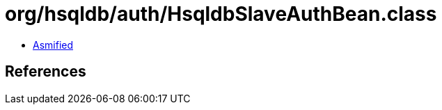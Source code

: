 = org/hsqldb/auth/HsqldbSlaveAuthBean.class

 - link:HsqldbSlaveAuthBean-asmified.java[Asmified]

== References

